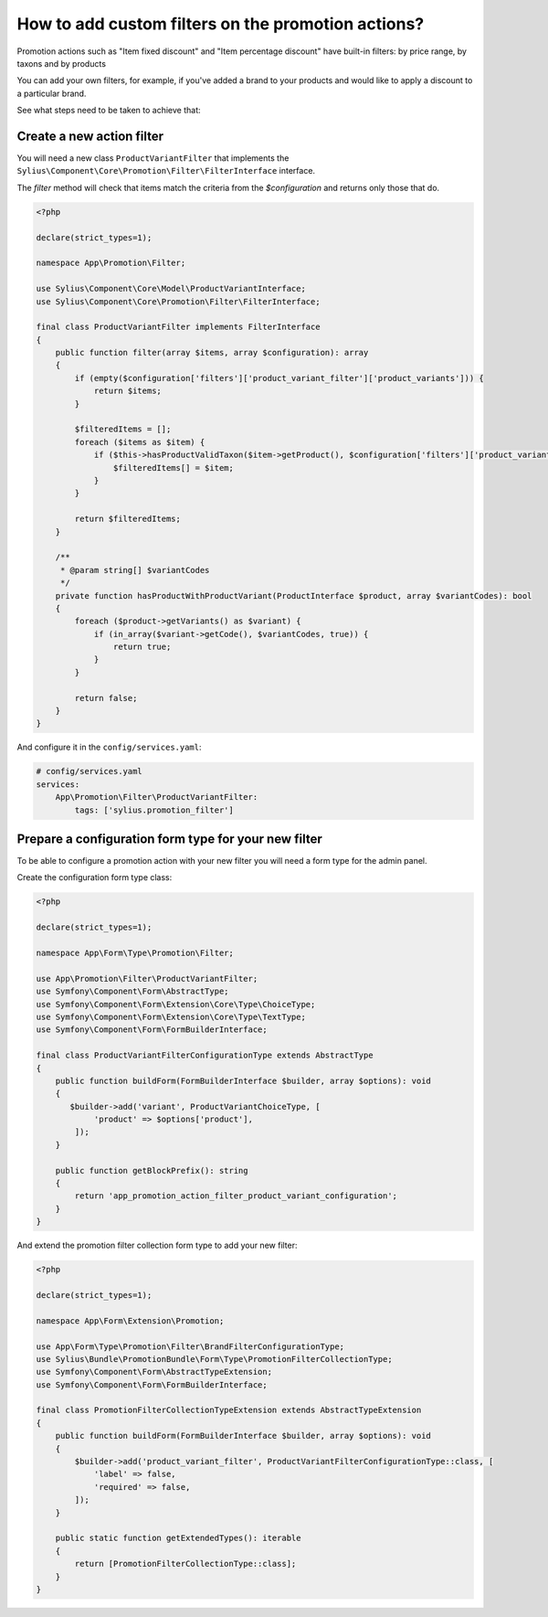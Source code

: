 How to add custom filters on the promotion actions?
========================================================

Promotion actions such as "Item fixed discount" and "Item percentage discount" have built-in filters: by price range, by taxons and by products

You can add your own filters, for example, if you've added a brand to your products and would like to apply a discount to a particular brand.

See what steps need to be taken to achieve that:

Create a new action filter
--------------------------

You will need a new class ``ProductVariantFilter`` that implements the ``Sylius\Component\Core\Promotion\Filter\FilterInterface`` interface.

The `filter` method will check that items match the criteria from the `$configuration` and returns only those that do.

.. code-block:: php

    <?php

    declare(strict_types=1);

    namespace App\Promotion\Filter;

    use Sylius\Component\Core\Model\ProductVariantInterface;
    use Sylius\Component\Core\Promotion\Filter\FilterInterface;

    final class ProductVariantFilter implements FilterInterface
    {
        public function filter(array $items, array $configuration): array
        {
            if (empty($configuration['filters']['product_variant_filter']['product_variants'])) {
                return $items;
            }

            $filteredItems = [];
            foreach ($items as $item) {
                if ($this->hasProductValidTaxon($item->getProduct(), $configuration['filters']['product_variant_filter']['product_variants'])) {
                    $filteredItems[] = $item;
                }
            }

            return $filteredItems;
        }

        /**
         * @param string[] $variantCodes
         */
        private function hasProductWithProductVariant(ProductInterface $product, array $variantCodes): bool
        {
            foreach ($product->getVariants() as $variant) {
                if (in_array($variant->getCode(), $variantCodes, true)) {
                    return true;
                }
            }

            return false;
        }
    }

And configure it in the ``config/services.yaml``:

.. code-block:: yaml

    # config/services.yaml
    services:
        App\Promotion\Filter\ProductVariantFilter:
            tags: ['sylius.promotion_filter']

Prepare a configuration form type for your new filter
-----------------------------------------------------

To be able to configure a promotion action with your new filter you will need a form type for the admin panel.

Create the configuration form type class:

.. code-block:: php

    <?php

    declare(strict_types=1);

    namespace App\Form\Type\Promotion\Filter;

    use App\Promotion\Filter\ProductVariantFilter;
    use Symfony\Component\Form\AbstractType;
    use Symfony\Component\Form\Extension\Core\Type\ChoiceType;
    use Symfony\Component\Form\Extension\Core\Type\TextType;
    use Symfony\Component\Form\FormBuilderInterface;

    final class ProductVariantFilterConfigurationType extends AbstractType
    {
        public function buildForm(FormBuilderInterface $builder, array $options): void
        {
           $builder->add('variant', ProductVariantChoiceType, [
                'product' => $options['product'],
            ]);
        }

        public function getBlockPrefix(): string
        {
            return 'app_promotion_action_filter_product_variant_configuration';
        }
    }


And extend the promotion filter collection form type to add your new filter:

.. code-block:: php

    <?php

    declare(strict_types=1);

    namespace App\Form\Extension\Promotion;

    use App\Form\Type\Promotion\Filter\BrandFilterConfigurationType;
    use Sylius\Bundle\PromotionBundle\Form\Type\PromotionFilterCollectionType;
    use Symfony\Component\Form\AbstractTypeExtension;
    use Symfony\Component\Form\FormBuilderInterface;

    final class PromotionFilterCollectionTypeExtension extends AbstractTypeExtension
    {
        public function buildForm(FormBuilderInterface $builder, array $options): void
        {
            $builder->add('product_variant_filter', ProductVariantFilterConfigurationType::class, [
                'label' => false,
                'required' => false,
            ]);
        }

        public static function getExtendedTypes(): iterable
        {
            return [PromotionFilterCollectionType::class];
        }
    }
